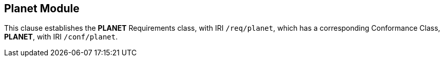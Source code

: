 
== Planet Module

[[planet]]

This clause establishes the *PLANET* Requirements class, with IRI `/req/planet`, which has a corresponding Conformance Class, *PLANET*, with IRI `/conf/planet`.